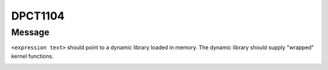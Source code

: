 .. _id_DPCT1104:

DPCT1104
========

Message
-------

.. _msg-1104-start:

``<expression text>`` should point to a dynamic library loaded in memory. The dynamic
library should supply "wrapped" kernel functions.

.. _msg-1104-end:

